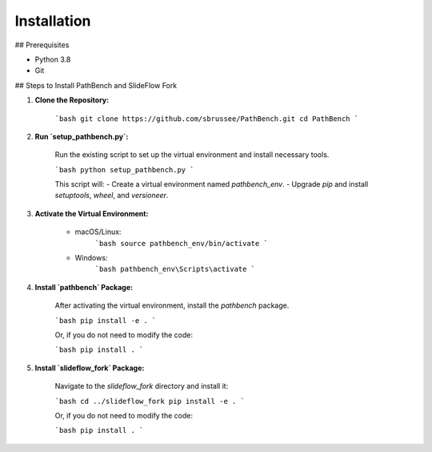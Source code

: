 Installation
============

## Prerequisites

- Python 3.8
- Git

## Steps to Install PathBench and SlideFlow Fork

1. **Clone the Repository:**

    ```bash
    git clone https://github.com/sbrussee/PathBench.git
    cd PathBench
    ```

2. **Run `setup_pathbench.py`:**

    Run the existing script to set up the virtual environment and install necessary tools.

    ```bash
    python setup_pathbench.py
    ```

    This script will:
    - Create a virtual environment named `pathbench_env`.
    - Upgrade `pip` and install `setuptools`, `wheel`, and `versioneer`.

3. **Activate the Virtual Environment:**

    - macOS/Linux:
        ```bash
        source pathbench_env/bin/activate
        ```
    - Windows:
        ```bash
        pathbench_env\Scripts\activate
        ```

4. **Install `pathbench` Package:**

    After activating the virtual environment, install the `pathbench` package.

    ```bash
    pip install -e .
    ```

    Or, if you do not need to modify the code:

    ```bash
    pip install .
    ```

5. **Install `slideflow_fork` Package:**

    Navigate to the `slideflow_fork` directory and install it:

    ```bash
    cd ../slideflow_fork
    pip install -e .
    ```

    Or, if you do not need to modify the code:

    ```bash
    pip install .
    ```